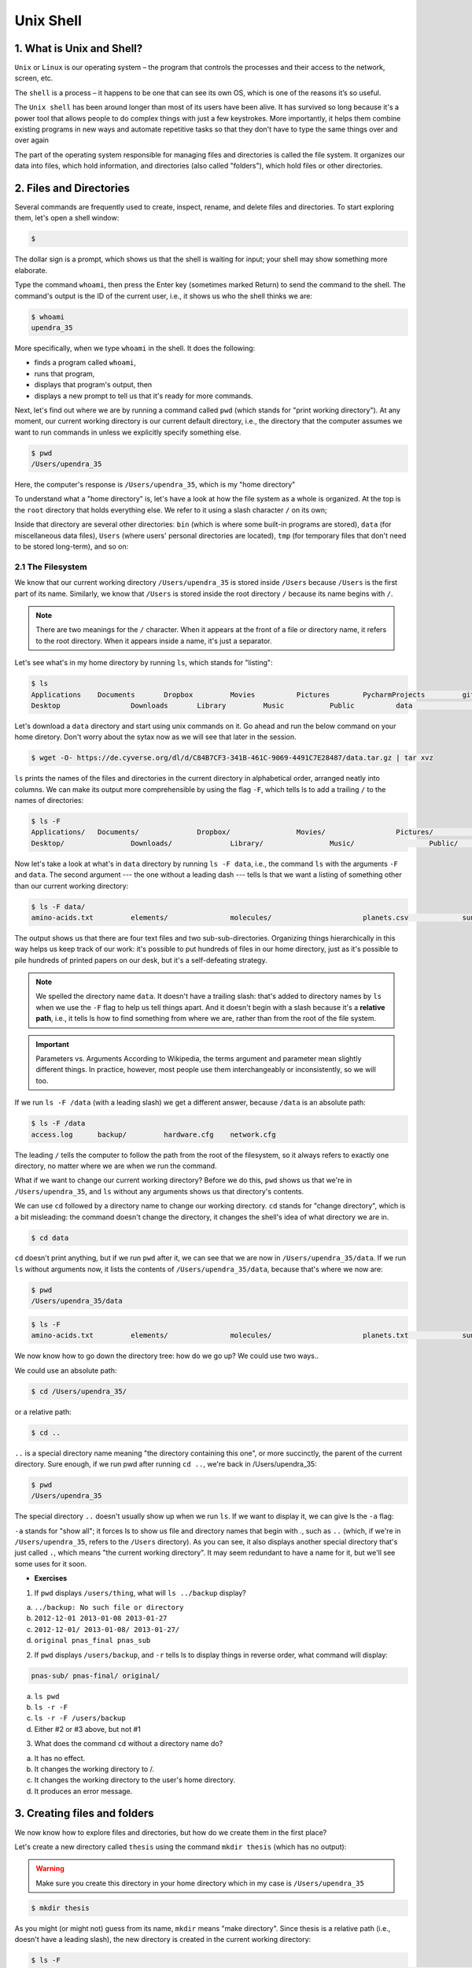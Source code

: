 **Unix Shell**
--------------

1. What is Unix and Shell?
==========================

``Unix`` or ``Linux`` is our operating system – the program that controls the processes and their access to the network, screen, etc.

The ``shell`` is a process – it happens to be one that can see its own OS, which is one of the reasons it’s so useful.

The ``Unix shell`` has been around longer than most of its users have been alive. It has survived so long because it's a power tool that allows people to do complex things with just a few keystrokes. More importantly, it helps them combine existing programs in new ways and automate repetitive tasks so that they don't have to type the same things over and over again

The part of the operating system responsible for managing files and directories is called the file system. It organizes our data into files, which hold information, and directories (also called "folders"), which hold files or other directories.

2. Files and Directories
========================

Several commands are frequently used to create, inspect, rename, and delete files and directories. To start exploring them, let's open a shell window:

.. code-block :: bash

	$

The dollar sign is a prompt, which shows us that the shell is waiting for input; your shell may show something more elaborate.

Type the command ``whoami``, then press the Enter key (sometimes marked Return) to send the command to the shell. The command's output is the ID of the current user, i.e., it shows us who the shell thinks we are:

.. code-block :: bash

	$ whoami
	upendra_35

More specifically, when we type ``whoami`` in the shell. It does the following:

- finds a program called ``whoami``,
- runs that program,
- displays that program's output, then
- displays a new prompt to tell us that it's ready for more commands.

Next, let's find out where we are by running a command called ``pwd`` (which stands for "print working directory"). At any moment, our current working directory is our current default directory, i.e., the directory that the computer assumes we want to run commands in unless we explicitly specify something else. 

.. code-block :: bash

	$ pwd
	/Users/upendra_35

Here, the computer's response is ``/Users/upendra_35``, which is my "home directory"

To understand what a "home directory" is, let's have a look at how the file system as a whole is organized. At the top is the ``root`` directory that holds everything else. We refer to it using a slash character ``/`` on its own;

Inside that directory are several other directories: ``bin`` (which is where some built-in programs are stored), ``data`` (for miscellaneous data files), ``Users`` (where users' personal directories are located), ``tmp`` (for temporary files that don't need to be stored long-term), and so on:

|file_system|

2.1 The Filesystem
~~~~~~~~~~~~~~~~~~

We know that our current working directory ``/Users/upendra_35`` is stored inside ``/Users`` because ``/Users`` is the first part of its name. Similarly, we know that ``/Users`` is stored inside the root directory ``/`` because its name begins with ``/``.

.. Note ::

	There are two meanings for the ``/`` character. When it appears at the front of a file or directory name, it refers to the root directory. When it appears inside a name, it's just a separator.

Let's see what's in my home directory by running ``ls``, which stands for "listing":

.. code-block :: bash

	$ ls
	Applications	Documents	Dropbox		Movies		Pictures	PycharmProjects		git-prompt.sh		misc
	Desktop			Downloads	Library		Music		Public		data				miniconda3

Let's download a ``data`` directory and start using unix commands on it. Go ahead and run the below command on your home diretory. Don't worry about the sytax now as we will see that later in the session.

.. code-block :: bash

	$ wget -O- https://de.cyverse.org/dl/d/C84B7CF3-341B-461C-9069-4491C7E28487/data.tar.gz | tar xvz

``ls`` prints the names of the files and directories in the current directory in alphabetical order, arranged neatly into columns. We can make its output more comprehensible by using the flag ``-F``, which tells ls to add a trailing ``/`` to the names of directories:

.. code-block :: bash

	$ ls -F
	Applications/	Documents/		Dropbox/		Movies/			Pictures/		PycharmProjects/	git-prompt.sh		misc/
	Desktop/		Downloads/		Library/		Music/			Public/			data/				miniconda3/

Now let's take a look at what's in ``data`` directory by running ``ls -F data``, i.e., the command ``ls`` with the arguments ``-F`` and ``data``. The second argument --- the one without a leading dash --- tells ls that we want a listing of something other than our current working directory:

.. code-block :: bash

	$ ls -F data/
	amino-acids.txt		elements/		molecules/			planets.csv		sunspot.txt

The output shows us that there are four text files and two sub-sub-directories. Organizing things hierarchically in this way helps us keep track of our work: it's possible to put hundreds of files in our home directory, just as it's possible to pile hundreds of printed papers on our desk, but it's a self-defeating strategy.

.. Note ::

	We spelled the directory name ``data``. It doesn't have a trailing slash: that's added to directory names by ``ls`` when we use the ``-F`` flag to help us tell things apart. And it doesn't begin with a slash because it's a **relative path**, i.e., it tells ls how to find something from where we are, rather than from the root of the file system.

.. important ::

	Parameters vs. Arguments
	According to Wikipedia, the terms argument and parameter mean slightly different things. In practice, however, most people use them interchangeably or inconsistently, so we will too.

If we run ``ls -F /data`` (with a leading slash) we get a different answer, because ``/data`` is an absolute path:

.. code-block :: bash

	$ ls -F /data
	access.log	backup/		hardware.cfg	network.cfg

The leading ``/`` tells the computer to follow the path from the root of the filesystem, so it always refers to exactly one directory, no matter where we are when we run the command.

What if we want to change our current working directory? Before we do this, ``pwd`` shows us that we're in ``/Users/upendra_35``, and ``ls`` without any arguments shows us that directory's contents.

We can use ``cd`` followed by a directory name to change our working directory. ``cd`` stands for "change directory", which is a bit misleading: the command doesn't change the directory, it changes the shell's idea of what directory we are in.

.. code-block :: bash

	$ cd data

``cd`` doesn't print anything, but if we run ``pwd`` after it, we can see that we are now in ``/Users/upendra_35/data``. If we run ``ls`` without arguments now, it lists the contents of ``/Users/upendra_35/data``, because that's where we now are:

.. code-block :: bash

	$ pwd
	/Users/upendra_35/data

.. code-block :: bash

	$ ls -F
	amino-acids.txt		elements/		molecules/			planets.txt		sunspot.txt

We now know how to go down the directory tree: how do we go up? We could use two ways..

We could use an absolute path:

.. code-block :: bash

	$ cd /Users/upendra_35/

or a relative path:

.. code-block :: bash

	$ cd ..

``..`` is a special directory name meaning "the directory containing this one", or more succinctly, the parent of the current directory. Sure enough, if we run pwd after running ``cd ..``, we're back in /Users/upendra_35:

.. code-block :: bash

	$ pwd
	/Users/upendra_35

The special directory ``..`` doesn't usually show up when we run ``ls``. If we want to display it, we can give ls the ``-a`` flag:

``-a`` stands for "show all"; it forces ls to show us file and directory names that begin with `.`, such as ``..`` (which, if we're in ``/Users/upendra_35``, refers to the ``/Users`` directory). As you can see, it also displays another special directory that's just called ``.``, which means "the current working directory". It may seem redundant to have a name for it, but we'll see some uses for it soon.

- **Exercises**

|file_system2|

1. If ``pwd`` displays ``/users/thing``, what will ``ls ../backup`` display?

a. 	``../backup: No such file or directory``
b. ``2012-12-01 2013-01-08 2013-01-27``
c. ``2012-12-01/ 2013-01-08/ 2013-01-27/``
d. ``original pnas_final pnas_sub``


2. If ``pwd`` displays ``/users/backup``, and ``-r`` tells ls to display things in reverse order, what command will display:

.. code-block :: bash

	pnas-sub/ pnas-final/ original/

a. ``ls pwd``
b. ``ls -r -F``
c. ``ls -r -F /users/backup``
d. Either #2 or #3 above, but not #1

3. What does the command ``cd`` without a directory name do?

a. It has no effect.
b. It changes the working directory to /.
c. It changes the working directory to the user's home directory.
d. It produces an error message.

3. Creating files and folders
=============================

We now know how to explore files and directories, but how do we create them in the first place? 

Let's create a new directory called ``thesis`` using the command ``mkdir thesis`` (which has no output):

.. warning :: 

	Make sure you create this directory in your home directory which in my case is ``/Users/upendra_35``

.. code-block :: bash

	$ mkdir thesis

As you might (or might not) guess from its name, ``mkdir`` means "make directory". Since thesis is a relative path (i.e., doesn't have a leading slash), the new directory is created in the current working directory:

.. code-block :: bash

	$ ls -F
	Applications/		Documents/		Dropbox/		Movies/			Pictures/		PycharmProjects/	git-prompt.sh		misc/
	Desktop/			Downloads/		Library/		Music/			Public/			data/				miniconda3/			thesis/

However, there's nothing in it yet:

.. code-block :: bash

	$ ls -F thesis

There are several ways to create a file but one of the simplest ways to create an empty file is via the ``touch`` command. Change the working directory to ``thesis`` using ``cd``, then touch an empty file called ``draft.txt``:

.. code-block :: bash

	$ cd thesis
	$ touch draft.txt

If we check the directory contents now,

.. code-block :: bash

	$ ls 
	draft.txt

Another way to create a file is to run a text editor called Nano to create a file called ``draft.txt``:

.. code-block :: bash

	$ nano draft.txt

.. Tip ::

	Which Editor?
	When we say, "nano is a text editor," we really do mean "text": it can only work with plain character data, not tables, images, or any other human-friendly media. We use it in examples because almost anyone can drive it anywhere without training, but please use something more powerful for real work. On Unix systems (such as Linux and Mac OS X), many programmers use Emacs or Vim (both of which are completely unintuitive, even by Unix standards), or a graphical editor such as Gedit. On Windows, you may wish to use Notepad++.

	No matter what editor you use, you will need to know where it searches for and saves files. If you start it from the shell, it will (probably) use your current working directory as its default location. If you use your computer's start menu, it may want to save files in your desktop or documents directory instead. You can change this by navigating to another directory the first time you "Save As..."

Let's type in a few lines of text, then use Control-X to write our data to disk and exit it:

|nano_1|

nano doesn't leave any output on the screen after it exits, but ``ls`` now shows that we have created a file called ``draft.txt``:

.. code-block :: bash

	$ ls 
	draft.txt

Let's tidy up by running rm draft.txt:

.. code-block :: bash

	$ rm draft.txt

This command removes files ("rm" is short for "remove"). If we run ``ls`` again, its output is empty once more, which tells us that our file is gone:

.. warning ::

	**Deleting Is Forever**. The Unix shell doesn't have a trash bin that we can recover deleted files from (though most graphical interfaces to Unix do). Instead, when we delete files, they are unhooked from the file system so that their storage space on disk can be recycled. Tools for finding and recovering deleted files do exist, but there's no guarantee they'll work in any particular situation, since the computer may recycle the file's disk space right away.

So in order to avoid this situation make sure you ask Unix to prompt for you. For example

.. code-block :: bash

	$ rm -i draft.txt
	remove draft.txt? 

Now you can enter either ``y`` or ``n``

What if we want to remove the entire ``thesis`` directory?

If we try to remove the entire thesis directory using ``rm thesis``, we get an error message:

.. code-block :: bash

	$ cd ..
	$ rm thesis
	rm: thesis: is a directory

This happens because rm only works on files, not directories. The right command is ``rmdir``, which is short for "remove directory". It doesn't work yet either, though, because the directory we're trying to remove isn't empty:

.. code-block :: bash
	
	$ rmdir thesis
	rmdir: thesis: Directory not empty

This little safety feature can save you a lot of grief, particularly if you are a bad typist. To really get rid of thesis we must first delete the file draft.txt:

.. code-block :: bash

	$ rm thesis/draft.txt

The directory is now empty, so rmdir can delete it:

.. code-block :: bash

	$ rmdir thesis

However this is tedious. Imagine you have several files in that directories. Instead we can use ``rm`` with the ``-r`` flag (which stands for "recursive")

.. code-block :: bash

	$ rm -r thesis

.. warning ::

	This removes everything in the directory, then the directory itself. If the directory contains sub-directories, rm -r does the same thing to them, and so on. It's very handy, but can do a lot of damage if used without care.

Let's create that directory and file one more time. 

.. Note :: 

	This time we're running nano with the path ``thesis/draft.txt``, rather than going into the thesis directory and running nano on draft.txt there.

.. code-block :: bash

	$ mkdir thesis
	$ nano thesis/draft.txt
	$ ls thesis
	draft.txt

``draft.txt`` isn't a particularly informative name, so let's change the file's name using ``mv``, which is short for "move":

.. code-block :: bash
	
	$ mv thesis/draft.txt thesis/quotes.txt

The first parameter tells mv what we're "moving", while the second is where it's to go. In this case, we're moving ``thesis/draft.txt`` to ``thesis/quotes.txt``, which has the same effect as renaming the file. Sure enough, ls shows us that thesis now contains one file called ``quotes.txt``

Just for the sake of inconsistency, mv also works on directories --- there is no separate mvdir command.

.. code-block :: bash

	$ mv thesis/quotes.txt .

The ``cp`` command works very much like mv, except it copies a file instead of moving it.

.. code-block :: bash

	$ cp quotes.txt thesis/quotations.txt

- Exercise

1. Suppose that you created a .txt file in your current directory to contain a list of the statistical tests you will need to do to analyze your data, and named it: statstics.txt

After creating and saving this file you realize you misspelled the filename! You want to correct the mistake, which of the following commands could you use to do so?

1. ``cp statstics.txt statistics.txt``
2. ``mv statstics.txt statistics.txt``
3. ``mv statstics.txt .``
4. ``cp statstics.txt .``

2. What is the output of the closing ls command in the sequence shown below?

.. code-block :: bash

	$ pwd
	/home/jamie/data
	$ ls
	proteins.dat
	$ mkdir recombine
	$ mv proteins.dat recombine
	$ cp recombine/proteins.dat ../proteins-saved.dat
	$ ls

1. ``proteins-saved.dat recombine``
2. ``recombine``
3. ``proteins.dat recombine``
4. ``proteins-saved.dat``

4. Pipes and Filters
====================

Now that we know a few basic commands, we can finally look at the shell's most powerful feature: the ease with which it lets us combine existing programs in new ways. We'll start with a directory called ``molecules`` that contains six files describing some simple organic molecules. The ``.pdb`` extension indicates that these files are in Protein Data Bank format, a simple text format that specifies the type and position of each atom in the molecule.

.. code-block :: bash

	$ ls molecules
	cubane.pdb	ethane.pdb	methane.pdb	octane.pdb	pentane.pdb	propane.pdb

Let's ``cd`` into that directory and run the command ``wc *.pdb``. ``wc`` is the "word count" command: it counts the number of lines, words, and characters in files. The ``*`` in ``*.pdb`` matches zero or more characters, so the shell turns ``*.pdb`` into a complete list of .pdb files:

.. code-block :: bash

	$ wc *.pdb
      20     156    1158 cubane.pdb
      12      84     622 ethane.pdb
       9      57     422 methane.pdb
      30     246    1828 octane.pdb
      21     165    1226 pentane.pdb
      15     111     825 propane.pdb
     107     819    6081 total

.. important ::

	Wildcards:

	``*`` is a wildcard. It matches zero or more characters, so ``*.pdb`` matches ethane.pdb, propane.pdb, and so on. On the other hand, ``p*.pdb`` only matches pentane.pdb and ``propane.pdb``, because the 'p' at the front only matches itself.

	``?`` is also a wildcard, but it only matches a single character. This means that ``p?.pdb`` matches ``pi.pdb`` or ``p5.pdb``, but not ``propane.pdb``. We can use any number of wildcards at a time: for example, ``p*.p?*`` matches anything that starts with a 'p' and ends with '.', 'p', and at least one more character (since the '?' has to match one character, and the final '*' can match any number of characters). Thus, p*.p?* would match preferred.practice, and even p.pi (since the first '*' can match no characters at all), but not quality.practice (doesn't start with 'p') or preferred.p (there isn't at least one character after the '.p').

	When the shell sees a wildcard, it expands the wildcard to create a list of matching filenames before running the command that was asked for. As an exception, if a wildcard expression does not match any file, Bash will pass the expression as a parameter to the command as it is. For example typing ls *.pdf in the molecules directory (which contains only files with names ending with .pdb) results in an error message that there is no file called *.pdf. However, generally commands like wc and ls see the lists of file names matching these expressions, but not the wildcards themselves. It is the shell, not the other programs, that deals with expanding wildcards, and this another example of orthogonal design.

If we run wc -l instead of just wc, the output shows only the number of lines per file:

.. code-block :: bash

	$ wc -l *.pdb
      20 cubane.pdb
      12 ethane.pdb
       9 methane.pdb
      30 octane.pdb
      21 pentane.pdb
      15 propane.pdb
     107 total

Similarly we can also use ``-w`` to get only the number of words, or ``-c`` to get only the number of characters.

Which of these files is shortest? It's an easy question to answer when there are only six files, but what if there were 6000? Our first step toward a solution is to run the command:

.. code-block :: bash

	$ wc -l *.pdb > lengths.txt

The greater than symbol, ``>``, tells the shell to redirect the command's output to a file instead of printing it to the screen. The shell will create the file if it doesn't exist, or overwrite the contents of that file if it does. (This is why there is no screen output: everything that wc would have printed has gone into the file ``lengths.txt`` instead.)

We can now send the content of lengths.txt to the screen using cat lengths.txt. cat stands for "concatenate": it prints the contents of files one after another. There's only one file in this case, so ``cat`` just shows us what it contains:

.. code-block :: bash

	$ cat lengths.txt
	20  cubane.pdb
	12  ethane.pdb
	9  methane.pdb
	30  octane.pdb
	21  pentane.pdb
	15  propane.pdb
	107  total

Now let's use the ``sort`` command to sort its contents. We will also use the ``-n`` flag to specify that the sort is numerical instead of alphabetical. This does not change the file; instead, it sends the sorted result to the screen:

.. code-block :: bash

	$ sort -n lengths.txt
	9  methane.pdb
	12  ethane.pdb
	15  propane.pdb
	20  cubane.pdb
	21  pentane.pdb
	30  octane.pdb
	107  total

Now if you run ``$ sort -n lengths.txt | head -1`` it will tell you the first line of the file. Using the parameter ``-1`` with ``head`` tells it that we only want the first line of the file. The vertical bar between the two commands is called a pipe. It tells the shell that we want to use the output of the command on the left as the input to the command on the right. The computer might create a temporary file if it needs to, or copy data from one program to the other in memory, or something else entirely; we don't have to know or care.

.. code-block :: bash

	$ sort -n lengths.txt | head -1
	9  methane.pdb

Instead of creating an intermediate file ``lengths.txt`` we can use another pipe to send the output of ``wc`` directly to ``sort``, which then sends its output to head:

.. code-block :: bash

	$ wc -l *.pdb | sort -n | head -1
	9  methane.pdb

- Exercises

1. What does ``sort -n`` do?

If we run sort on this file:

.. code-block :: bash

	10
	2
	19
	22
	6

the output is:

.. code-block :: bash

	10
	19
	2
	22
	6

If we run ``sort -n`` on the same input, we get this instead:

.. code-block :: bash

	2
	6
	10
	19
	22

2. Explain why -n has this effect.

In our current directory, we want to find the 3 files which have the least number of lines. Which command listed below would work?

1. ``wc -l * > sort -n > head -3``
2. ``wc -l * | sort -n | head 1-3``
3. ``wc -l * | head -3 | sort -n``
4. ``wc -l * | sort -n | head -3``

5. Finding things
=================

You can guess someone's age by how they talk about search: young people use "Google" as a verb, while crusty old Unix programmers use "grep". The word is a contraction of "global/regular expression/print", a common sequence of operations in early Unix text editors. It is also the name of a very useful command-line program.

``grep`` finds and prints lines in files that match a pattern. For our examples, we will use a file that contains three haikus taken from a 1998 competition in Salon magazine. For this set of examples we're going to be working in the writing subdirectory:

.. code-block :: bash

	$ cd
	$ cd writing
	$ cat haiku.txt
	The Tao that is seen
	Is not the true Tao, until
	You bring fresh toner.

	With searching comes loss
	and the presence of absence:
	"My Thesis" not found.

	Yesterday it worked
	Today it is not working
	Software is like that.

Let's find lines that contain the word "not":

.. code-block :: bash

	$ grep not haiku.txt
	Is not the true Tao, until
	"My Thesis" not found
	Today it is not working

Here, ``not`` is the pattern we're searching for. It's pretty simple: every alphanumeric character matches against itself. After the pattern comes the name or names of the files we're searching in. The output is the three lines in the file that contain the letters "not".

Let's try a different pattern: "day".

.. code-block :: bash

	$ grep day haiku.txt
	Yesterday it worked
	Today it is not working

This time, two lines that include the letters "day" are outputted. However, these letters are contained within larger words. To restrict matches to lines containing the word "day" on its own, we can give ``grep`` with the ``-w`` flag. This will limit matches to word boundaries.

.. code-block :: bash

	$ grep -w day haiku.txt

In this case, there aren't any, so grep's output is empty.

Another useful option is ``-n``, which numbers the lines that match:

.. code-block :: bash

	$ grep -n it haiku.txt
	5:With searching comes loss
	9:Yesterday it worked
	10:Today it is not working

Here, we can see that lines 5, 9, and 10 contain the letters "it".

We can combine flags as we do with other Unix commands. For example, since ``-i`` makes matching case-insensitive and ``-v`` inverts the match, using them both only prints lines that don't match the pattern in any mix of upper and lower case:

.. code-block :: bash

	$ grep -i -v the haiku.txt
	You bring fresh toner.

	With searching comes loss

	Yesterday it worked
	Today it is not working
	Software is like that.

``grep`` has lots of other options. To find out what they are, we can type ``man grep``. ``man`` is the Unix "manual" command: it prints a description of a command and its options, and (if you're lucky) provides a few examples of how to use it.

``grep's`` real power doesn't come from its options, though; it comes from the fact that patterns can include wildcards. (The technical name for these is regular expressions, which is what the "re" in "grep" stands for.) Regular expressions are both complex and powerful; if you want to do complex searches. For example, we can find lines that have an 'o' in the second position like this:

.. code-block :: bash

	$ grep '^.o' haiku.txt
	You bring fresh toner.
	Today it is not working
	Software is like that.

The ``^`` in the pattern anchors the match to the start of the line. The ``.`` matches a single character (just like ``?`` in the shell), while the ``o`` matches an actual ``o`` letter.

- Exercise

1. From the ``haiku.txt`` file, which command would result in the following output: ``and the presence of absence``

1. ``grep of haiku.txt``
2. ``grep -E of haiku.txt``
3. ``grep -w of haiku.txt``
4. ``grep -i of haiku.txt``

6. Transferring Files and Accessing Remote Server
=================================================

The ``wget`` utility is the best option to download files from the internet. It can pretty much handle all complex download situations including large file downloads, recursive downloads, non-interactive downloads, multiple file downloads etc. It retrieves files from World Wide Web (WWW) using widely used protocols like HTTP, HTTPS and FTP, and is designed in such way so that it works in slow or unstable network connections. Wget can automatically re-start a download where it was left off in case of network problem. Also downloads file recursively and will keep trying until file has be retrieved completely.

The command ``wget`` will download a single file and stores it in the current directory. It shows download progress, size, date and time while downloading.

We have seen one use of ``wget`` already. Let's take a look at another example

.. code-block :: bash

	$ wget http://hgdownload.soe.ucsc.edu/goldenPath/hg38/database/ccdsGene.txt.gz
	--2018-03-22 17:32:56--  http://wget/
	Resolving wget (wget)... failed: nodename nor servname provided, or not known.
	wget: unable to resolve host address ‘wget’
	--2018-03-22 17:32:56--  http://hgdownload.soe.ucsc.edu/goldenPath/hg38/database/ccdsGene.txt.gz
	Resolving hgdownload.soe.ucsc.edu (hgdownload.soe.ucsc.edu)... 128.114.119.163
	Connecting to hgdownload.soe.ucsc.edu (hgdownload.soe.ucsc.edu)|128.114.119.163|:80... connected.
	HTTP request sent, awaiting response... 200 OK
	Length: 2187289 (2.1M) [application/x-gzip]
	Saving to: ‘ccdsGene.txt.gz’

	ccdsGene.txt.gz                                      100%[======================================================================================================================>]   2.09M  4.00MB/s    in 0.5s    

	2018-03-22 17:32:57 (4.00 MB/s) - ‘ccdsGene.txt.gz’ saved [2187289/2187289]

	FINISHED --2018-03-22 17:32:57--
	Total wall clock time: 1.1s
	Downloaded: 1 files, 2.1M in 0.5s (4.00 MB/s)

The downloaded file is compressed to save space and contains the Consensus Coding DNA Sequence (CCDS) Genes for Human (GRCh38/hg38).

Unless you specify otherwise, the file created in your current directory will have the same name as the file you are downloading. Using ``-O`` (uppercase letter ``O``) option creates a file with a specified name. Here we have given mm10_geneid.txt.gz file name as show below.

.. code-block :: bash

	$ wget -O mm10_ccdsGene.txt.gz http://hgdownload.soe.ucsc.edu/goldenPath/mm10/database/ccdsGene.txt.gz

.. Tip ::

	It is possible to continue an incomplete download using wget -c. This is very helpful when you have initiated a very big file download which got interrupted in the middle. Instead of starting the whole download again, you can start the download from where it got interrupted using the option ``-c``.

Here is an example of downloading a file which got interrupted manually by using Ctrl-C command on the keyboard.

.. code-block :: bash

	$ wget http://hgdownload.soe.ucsc.edu/goldenPath/hg38/database/ccdsGene.txt.gz 
	--2018-03-22 17:50:06--  http://hgdownload.soe.ucsc.edu/goldenPath/hg38/database/ccdsGene.txt.gz
	Resolving hgdownload.soe.ucsc.edu (hgdownload.soe.ucsc.edu)... 128.114.119.163
	Connecting to hgdownload.soe.ucsc.edu (hgdownload.soe.ucsc.edu)|128.114.119.163|:80... connected.
	HTTP request sent, awaiting response... 200 OK
	Length: 2187289 (2.1M) [application/x-gzip]
	Saving to: ‘ccdsGene.txt.gz’

	ccdsGene.txt.gz                                       11%[============>                                                                                                          ] 238.74K  1.02MB/s               ^C

.. code-block :: bash

	$ wget -c http://hgdownload.soe.ucsc.edu/goldenPath/hg38/database/ccdsGene.txt.gz 
	--2018-03-22 17:50:20--  http://hgdownload.soe.ucsc.edu/goldenPath/hg38/database/ccdsGene.txt.gz
	Resolving hgdownload.soe.ucsc.edu (hgdownload.soe.ucsc.edu)... 128.114.119.163
	Connecting to hgdownload.soe.ucsc.edu (hgdownload.soe.ucsc.edu)|128.114.119.163|:80... connected.
	HTTP request sent, awaiting response... 206 Partial Content
	Length: 2187289 (2.1M), 1852513 (1.8M) remaining [application/x-gzip]
	Saving to: ‘ccdsGene.txt.gz’

	ccdsGene.txt.gz                                      100%[++++++++++++++++++====================================================================================================>]   2.09M  3.55MB/s    in 0.5s    

	2018-03-22 17:50:21 (3.55 MB/s) - ‘ccdsGene.txt.gz’ saved [2187289/2187289]

Here we see how to download multiple files using the FTP protocol and wget. It is the recommended method when downloading a large file or multiple files.

.. code-block :: bash

	$ wget ftp://hgdownload.soe.ucsc.edu/goldenPath/mm10/database/ccds*.txt.gz

6.1 Accessing Remote Server
~~~~~~~~~~~~~~~~~~~~~~~~~~~~

``ssh`` (Secure Shell) is a network protocol that allows a secure access over an encrypted connection. Through an SSH connection you can easily manage your files and folders, modify their permissions, edit files directly on the server, configure and install your scripts, etc. ssh is used to securely login to a Linux / UNIX host running the sshd daemon on a reachable network.

We will be accessing a training server, which has some IP address, using the ``ssh`` command.

.. code-block :: bash

	$ ssh <username>@ipaddress


7. Loops
========


.. |file_system| image:: ../img/file_system.png
  :width: 550
  :height: 500

.. |file_system2| image:: ../img/file_system2.png
  :width: 550
  :height: 500

.. |nano_1| image:: ../img/nano_1.png
  :width: 550
  :height: 500  